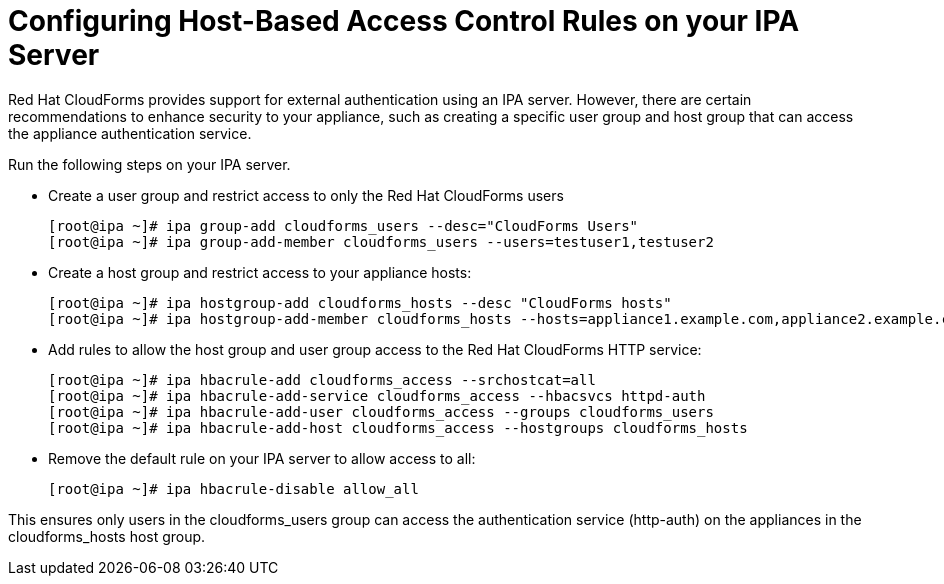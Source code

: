 [[_chap_red_hat_cloudforms_security_guide_hbac]]
= Configuring Host-Based Access Control Rules on your IPA Server

Red Hat CloudForms provides support for external authentication using an IPA server.
However, there are certain recommendations to enhance security to your appliance, such as creating a specific user group and host group that can access the appliance authentication service. 

Run the following steps on your IPA server. 

* Create a user group and restrict access to only the Red Hat CloudForms users 
+
----

[root@ipa ~]# ipa group-add cloudforms_users --desc="CloudForms Users"
[root@ipa ~]# ipa group-add-member cloudforms_users --users=testuser1,testuser2
----

* Create a host group and restrict access to your appliance hosts: 
+
----

[root@ipa ~]# ipa hostgroup-add cloudforms_hosts --desc "CloudForms hosts"
[root@ipa ~]# ipa hostgroup-add-member cloudforms_hosts --hosts=appliance1.example.com,appliance2.example.com
----

* Add rules to allow the host group and user group access to the Red Hat CloudForms HTTP service: 
+
----

[root@ipa ~]# ipa hbacrule-add cloudforms_access --srchostcat=all
[root@ipa ~]# ipa hbacrule-add-service cloudforms_access --hbacsvcs httpd-auth
[root@ipa ~]# ipa hbacrule-add-user cloudforms_access --groups cloudforms_users
[root@ipa ~]# ipa hbacrule-add-host cloudforms_access --hostgroups cloudforms_hosts
----

* Remove the default rule on your IPA server to allow access to all: 
+
----

[root@ipa ~]# ipa hbacrule-disable allow_all
----


This ensures only users in the [literal]+cloudforms_users+ group can access the authentication service ([literal]+http-auth+) on the appliances in the [literal]+cloudforms_hosts+ host group. 